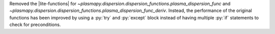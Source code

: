 Removed the |lite-functions|
for `~plasmapy.dispersion.dispersion_functions.plasma_dispersion_func`
and `~plasmapy.dispersion.dispersion_functions.plasma_dispersion_func_deriv`.
Instead, the performance of the original functions has been improved
by using a :py:`try` and :py:`except` block instead of having multiple
:py:`if` statements to check for preconditions.
